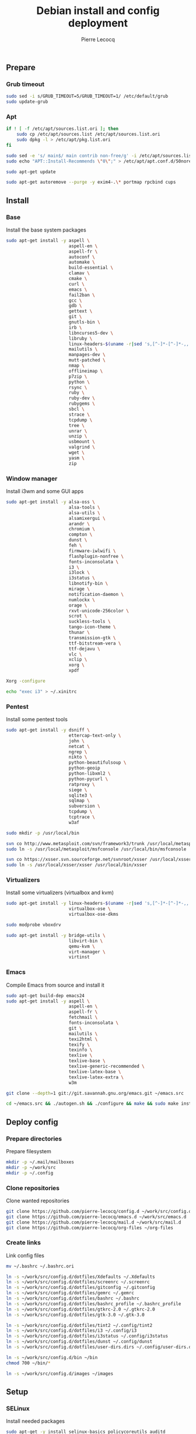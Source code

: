 #+TITLE: Debian install and config deployment
#+AUTHOR: Pierre Lecocq
#+EMAIL: pierre.lecocq@gmail.com
#+STARTUP: content

** Prepare

*** Grub timeout

#+begin_src sh
sudo sed -i s/GRUB_TIMEOUT=5/GRUB_TIMEOUT=1/ /etc/default/grub
sudo update-grub
#+end_src

*** Apt

#+begin_src sh
if ! [ -f /etc/apt/sources.list.ori ]; then
    sudo cp /etc/apt/sources.list /etc/apt/sources.list.ori
    sudo dpkg -l > /etc/apt/pkg.list.ori
fi

sudo sed -e 's/ main$/ main contrib non-free/g' -i /etc/apt/sources.list
sudo echo "APT::Install-Recommends \"0\";" > /etc/apt/apt.conf.d/50norecommends

sudo apt-get update

sudo apt-get autoremove --purge -y exim4-.\* portmap rpcbind cups
#+end_src

** Install

*** Base

Install the base system packages

#+begin_src sh
sudo apt-get install -y aspell \
                        aspell-en \
                        aspell-fr \
                        autoconf \
                        automake \
                        build-essential \
                        clamav \
                        cmake \
                        curl \
                        emacs \
                        fail2ban \
                        gcc \
                        gdb \
                        gettext \
                        git \
                        gnutls-bin \
                        irb \
                        libncurses5-dev \
                        libruby \
                        linux-headers-$(uname -r|sed 's,[^-]*-[^-]*-,,') \
                        mailutils \
                        manpages-dev \
                        mutt-patched \
                        nmap \
                        offlineimap \
                        p7zip \
                        python \
                        rsync \
                        ruby \
                        ruby-dev \
                        rubygems \
                        sbcl \
                        strace \
                        tcpdump \
                        tree \
                        unrar \
                        unzip \
                        usbmount \
                        valgrind \
                        wget \
                        yasm \
                        zip
#+end_src

*** Window manager

Install i3wm and some GUI apps

#+begin_src sh
sudo apt-get install -y alsa-oss \
                        alsa-tools \
                        alsa-utils \
                        alsamixergui \
                        arandr \
                        chromium \
                        compton \
                        dunst \
                        feh \
                        firmware-iwlwifi \
                        flashplugin-nonfree \
                        fonts-inconsolata \
                        i3 \
                        i3lock \
                        i3status \
                        libnotify-bin \
                        mirage \
                        notification-daemon \
                        numlockx \
                        orage \
                        rxvt-unicode-256color \
                        scrot \
                        suckless-tools \
                        tango-icon-theme \
                        thunar \
                        transmission-gtk \
                        ttf-bitstream-vera \
                        ttf-dejavu \
                        vlc \
                        xclip \
                        xorg \
                        xpdf

Xorg -configure

echo "exec i3" > ~/.xinitrc
#+end_src

*** Pentest

Install some pentest tools

#+begin_src sh
sudo apt-get install -y dsniff \
                        ettercap-text-only \
                        john \
                        netcat \
                        ngrep \
                        nikto \
                        python-beautifulsoup \
                        python-geoip
                        python-libxml2 \
                        python-pycurl \
                        ratproxy \
                        siege \
                        sqlite3 \
                        sqlmap \
                        subversion \
                        tcpdump \
                        tcptrace \
                        w3af

sudo mkdir -p /usr/local/bin

svn co http://www.metasploit.com/svn/framework3/trunk /usr/local/metasploit;
sudo ln -s /usr/local/metasploit/msfconsole /usr/local/bin/msfconsole

svn co https://xsser.svn.sourceforge.net/svnroot/xsser /usr/local/xsser
sudo ln -s /usr/local/xsser/xsser /usr/local/bin/xsser
#+end_src

*** Virtualizers

Install some virtualizers (virtualbox and kvm)

#+begin_src sh
sudo apt-get install -y linux-headers-$(uname -r|sed 's,[^-]*-[^-]*-,,') \
                        virtualbox-ose \
                        virtualbox-ose-dkms

sudo modprobe vboxdrv

sudo apt-get install -y bridge-utils \
                        libvirt-bin \
                        qemu-kvm \
                        virt-manager \
                        virtinst
#+end_src

*** Emacs

Compile Emacs from source and install it

#+begin_src sh
sudo apt-get build-dep emacs24
sudo apt-get install -y aspell \
                        aspell-en \
                        aspell-fr \
                        fetchmail \
                        fonts-inconsolata \
                        git \
                        mailutils \
                        texi2html \
                        texify \
                        texinfo \
                        texlive \
                        texlive-base \
                        texlive-generic-recommended \
                        texlive-latex-base \
                        texlive-latex-extra \
                        w3m

git clone --depth=1 git://git.savannah.gnu.org/emacs.git ~/emacs.src

cd ~/emacs.src && ./autogen.sh && ./configure && make && sudo make install
#+end_src

** Deploy config

*** Prepare directories

Prepare filesystem

#+begin_src sh
mkdir -p ~/.mail/mailboxes
mkdir -p ~/work/src
mkdir -p ~/.config
#+end_src

*** Clone repositories

Clone wanted repositories

#+begin_src sh
git clone https://github.com/pierre-lecocq/config.d ~/work/src/config.d
git clone https://github.com/pierre-lecocq/emacs.d ~/work/src/emacs.d
git clone https://github.com/pierre-lecocq/mail.d ~/work/src/mail.d
git clone https://github.com/pierre-lecocq/org-files ~/org-files
#+end_src

*** Create links

Link config files

#+begin_src sh
mv ~/.bashrc ~/.bashrc.ori

ln -s ~/work/src/config.d/dotfiles/Xdefaults ~/.Xdefaults
ln -s ~/work/src/config.d/dotfiles/screenrc ~/.screenrc
ln -s ~/work/src/config.d/dotfiles/gitconfig ~/.gitconfig
ln -s ~/work/src/config.d/dotfiles/gemrc ~/.gemrc
ln -s ~/work/src/config.d/dotfiles/bashrc ~/.bashrc
ln -s ~/work/src/config.d/dotfiles/bashrc_profile ~/.bashrc_profile
ln -s ~/work/src/config.d/dotfiles/gtkrc-2.0 ~/.gtkrc-2.0
ln -s ~/work/src/config.d/dotfiles/gtk-3.0 ~/.gtk-3.0

ln -s ~/work/src/config.d/dotfiles/tint2 ~/.config/tint2
ln -s ~/work/src/config.d/dotfiles/i3 ~/.config/i3
ln -s ~/work/src/config.d/dotfiles/i3status ~/.config/i3status
ln -s ~/work/src/config.d/dotfiles/dunst ~/.config/dunst
ln -s ~/work/src/config.d/dotfiles/user-dirs.dirs ~/.config/user-dirs.dirs

ln -s ~/work/src/config.d/bin ~/bin
chmod 700 ~/bin/*

ln -s ~/work/src/config.d/images ~/images
#+end_src

** Setup

*** SELinux

Install needed packages

#+begin_src sh
sudo apt-get -y install selinux-basics policycoreutils auditd
sudo echo "FSCKFIX=yes" >> /etc/default/rcS
sudo selinux-activate
#+end_src

/Reboot system/

Then check install with:

#+begin_src sh
sudo id -Z
sudo check-selinux-installation
sudo sestatus
#+end_src

*** Password

Install some password related packages

#+begin_src sh
sudo apt-get install -y libpam-cracklib
#+end_src

Then set password policies (1 lowercase char, 1 uppercase char, 1 digit, 1 special char and 4 different char from the previous password) by editing =/etc/pam.d/common-password= with:

#+begin_src sh
password requisite pam_cracklib.so try_first_pass retry=3 minlength=8 lcredit=1 ucredit=1 dcredit=1 ocredit=1 difok=4
#+end_src

Change password 30 days or if account is inactive during 10 days

#+begin_src sh
sudo chage -I 10 -M 30 pierre
#+end_src

*** Cron

As user, execute:

#+begin_src sh
crontab -e
#+end_src

And add these lines:

#+begin_src sh
0,30 *  * * *   HOME=/home/pierre DISPLAY=:0 ruby /home/pierre/bin/wallroll
#+end_src

All user oriented cron commands are stored in =/var/spool/cron/crontabs/<username>=

But for system wide tasks,  edit =/etc/crontab= and add:

#+begin_src sh
0 0  *  * * * root  faillog | mail pierre -s "Login failures report (use faillog -r -u username to unlock)"
0 0  * * Sat  root  chage -l pierre | mail pierre -s "Chage report"
#+end_src

*** Wifi

Prepare

#+begin_src sh
sudo apt-get install firmware-iwlwifi wpasupplicant
sudo chmod 0600 /etc/network/interfaces
#+end_src

List wifi networks

#+begin_src sh
sudo iwlist scan
#+end_src

In =/etc/network/interfaces=, add:

#+begin_src sh
auto wlan0
iface wlan0 inet dhcp
        wireless-mode ad-hoc
        wireless-essid MyESSID
        wireless-key MyPASSWD
        wpa-ssid MyESSID
    	wpa-psk MyPASSWD
#+end_src

Ifup the interface

#+begin_src sh
sudo ifup wlan0
#+end_src
